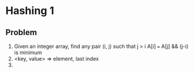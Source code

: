 * Hashing 1
** Problem
1. Given an integer array, find any pair (i, j) such that j > i A[i] === A[j] && (j-i) is minimum
2. <key, value> => element, last index
3. 
